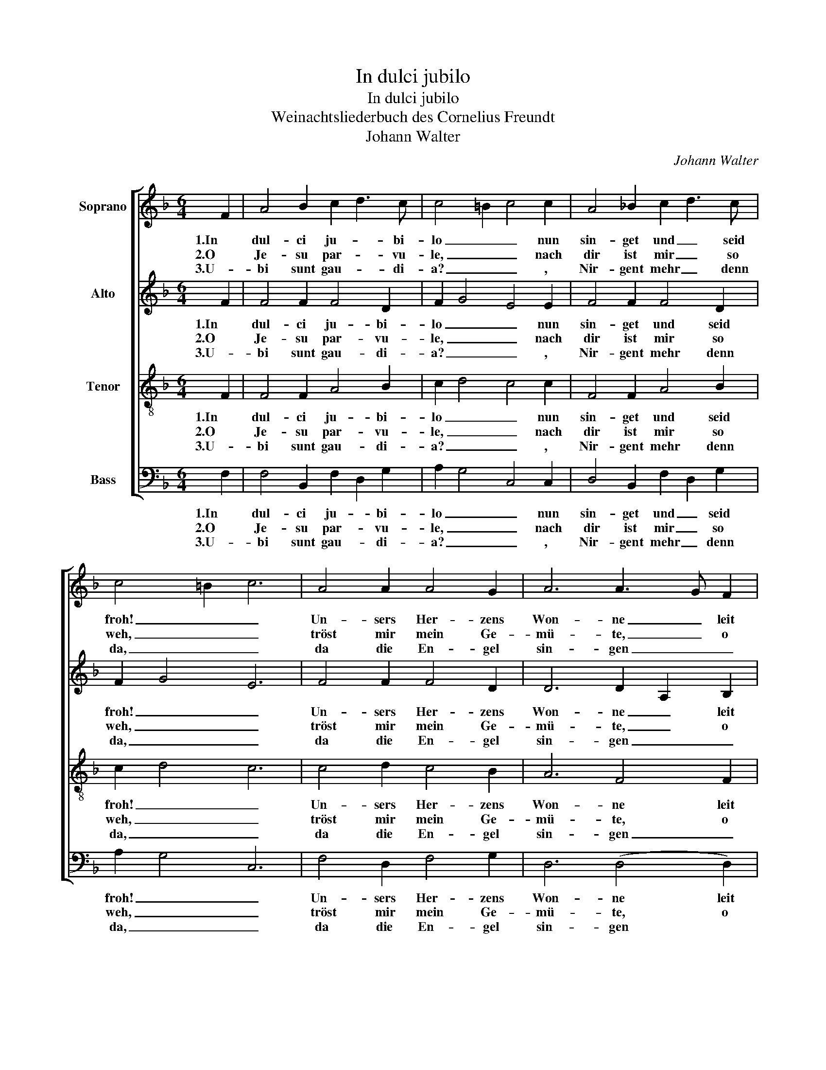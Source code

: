 X:1
T:In dulci jubilo
T:In dulci jubilo
T:Weinachtsliederbuch des Cornelius Freundt
T:Johann Walter
C:Johann Walter
%%score [ 1 2 3 4 ]
L:1/8
M:6/4
K:F
V:1 treble nm="Soprano"
V:2 treble nm="Alto"
V:3 treble-8 nm="Tenor"
V:4 bass nm="Bass"
V:1
 F2 | A4 B2 c2 d3 c | c4 =B2 c4 c2 | A4 _B2 c2 d3 c | c4 =B2 c6 | A4 A2 A4 G2 | A6 A3 G F2 | %7
w: 1.In|dul- ci ju- * bi-|lo _ _ nun|sin- get und _ seid|froh! _ _|Un- sers Her- zens|Won- ne _ leit|
w: 2.O|Je- su par- * vu-|le, _ _ nach|dir ist mir _ so|weh, _ _|tröst mir mein Ge-|mü- te, _ o|
w: 3.U-|bi sunt gau- * di-|a? _ _ ,|Nir- gent mehr _ denn|da, _ _|da die En- gel|sin- gen _ _|
 E4 E2 F4 E2 | F2 A2 B2 c4 c2 | A4 A2 A4 G2 | A6 A3 G F2 | E4 E2 F4 E2 | F2 A2 B2 c6 | %13
w: in prae- se- pi-|o _ _ _ und|leuch- tet als die|Son- ne _ ma-|tris in gre- mi-|o. _ _ _|
w: pu- er o- pti-|me, _ _ _ durch|al- le dei- ne|Gü- te, _ o|prin- ceps glo- ri-|ae. _ _ _|
w: no- va can- ti-|ca _ _ _ .|und die Schel- len|klin- gen _ in|re- gis cu- ri-|a. _ _ _|
 F4 F2 G4 G2 | A4 F2 G6 | A3 G F2 E2 D2 E2 | F6- F4 |] %17
w: Al- pha es et|O, _ _|Al- * pha es _ et|O. _|
w: Tra- he me post|te, _ _|tra- * he me _ post|te. _|
w: Ei- a, wär'n wir|da, _ _|ei- * a, wär'n _ wir|da. _|
V:2
 F2 | F4 F2 F4 D2 | F2 G4 E4 E2 | F4 F2 F4 D2 | F2 G4 E6 | F4 F2 F4 D2 | D6 D2 A,2 B,2 | %7
w: 1.In|dul- ci ju- bi-|lo _ _ nun|sin- get und seid|froh! _ _|Un- sers Her- zens|Won- ne _ leit|
w: 2.O|Je- su par- vu-|le, _ _ nach|dir ist mir so|weh, _ _|tröst mir mein Ge-|mü- te, _ o|
w: 3.U-|bi sunt gau- di-|a? _ _ ,|Nir- gent mehr denn|da, _ _|da die En- gel|sin- gen _ _|
 C4 C2 C4 C2 | A,2 D4 C4 C2 | F4 F2 F4 D2 | D6 D2 A,2 B,2 | C4 C2 C4 C2 | A,2 D4 C6 | %13
w: in prae- se- pi-|o _ _ und|leuch- tet als die|Son- ne _ ma-|tris in gre- mi-|o. _ _|
w: pu- er o- pti-|me, _ _ durch|al- le dei- ne|Gü- te, _ o|prin- ceps glo- ri-|ae. _ _|
w: no- va can- ti-|ca _ _ .|und die Schel- len|klin- gen _ in|re- gis cu- ri-|a. _ _|
 D4 D2 B,4 B,2 | A,2 C2 D2 E3 F G2 | F4 C2 C2 D2 C2 | C6- C4 |] %17
w: Al- pha es et|O, _ _ _ _ _|Al- pha es _ et|O. _|
w: Tra- he me post|te, _ _ _ _ _|tra- he me _ post|te. _|
w: Ei- a, wär'n wir|da, _ _ _ _ _|ei- a, wär'n _ wir|da. _|
V:3
 F2 | F4 F2 A4 B2 | c2 d4 c4 c2 | F4 F2 A4 B2 | c2 d4 c6 | c4 d2 c4 B2 | A6 F4 F2 | G4 G2 A4 G2 | %8
w: 1.In|dul- ci ju- bi-|lo _ _ nun|sin- get und seid|froh! _ _|Un- sers Her- zens|Won- ne leit|in prae- se- pi-|
w: 2.O|Je- su par- vu-|le, _ _ nach|dir ist mir so|weh, _ _|tröst mir mein Ge-|mü- te, o|pu- er o- pti-|
w: 3.U-|bi sunt gau- di-|a? _ _ ,|Nir- gent mehr denn|da, _ _|da die En- gel|sin- gen _|no- va can- ti-|
 F4 G2 A4 A2 | c4 d2 c4 B2 | A6 F4 F2 | G4 G2 A4 G2 | F4 G2 A6 | D4 D2 E4 E2 | F6 c6 | %15
w: o _ _ und|leuch- tet als die|Son- ne ma-|tris in gre- mi-|o. _ _|Al- pha es et|O, _|
w: me, _ _ durch|al- le dei- ne|Gü- te, o|prin- ceps glo- ri-|ae. _ _|Tra- he me post|te, _|
w: ca _ _ .|und die Schel- len|klin- gen in|re- gis cu- ri-|a. _ _|Ei- a, wär'n wir|da, _|
 A4 A2 G4 G2 | F6- F4 |] %17
w: Al- pha es et|O. _|
w: tra- he me post|te. _|
w: ei- a, wär'n wir|da. _|
V:4
 F,2 | F,4 B,,2 F,2 D,2 G,2 | A,2 G,4 C,4 C,2 | D,4 B,,2 F,2 D,2 G,2 | A,2 G,4 C,6 | %5
w: 1.In|dul- ci ju- * bi-|lo _ _ nun|sin- get und _ seid|froh! _ _|
w: 2.O|Je- su par- * vu-|le, _ _ nach|dir ist mir _ so|weh, _ _|
w: 3.U-|bi sunt gau- * di-|a? _ _ ,|Nir- gent mehr _ denn|da, _ _|
 F,4 D,2 F,4 G,2 | D,6 (D,4 D,2) | C,4 C,2 F,4 C,2 | D,4 B,,2 A,,4 A,2 | F,4 D,2 F,4 G,2 | %10
w: Un- sers Her- zens|Won- ne leit|in prae- se- pi-|o _ _ und|leuch- tet als die|
w: tröst mir mein Ge-|mü- te, o|pu- er o- pti-|me, _ _ durch|al- le dei- ne|
w: da die En- gel|sin- gen *|no- va can- ti-|ca _ _ .|und die Schel- len|
 D,6 D,4 D,2 | C,4 C,2 F,4 C,2 | D,4 B,,2 A,,6 | B,,4 B,,2 G,,4 G,,2 | F,,2 F,2 D,2 C,3 D, E,2 | %15
w: Son- ne ma-|tris in gre- mi-|o. _ _|Al- pha es et|O, _ _ _ _ _|
w: Gü- te, o|prin- ceps glo- ri-|ae. _ _|Tra- he me post|te, _ _ _ _ _|
w: klin- gen in|re- gis cu- ri-|a. _ _|Ei- a, wär'n wir|da, _ _ _ _ _|
 F,2 D,2 F,2 C,2 B,,2 C,2 | F,,6- F,,4 |] %17
w: Al- * pha es _ et|O. _|
w: tra- * he me _ post|te. _|
w: ei- * a, wär'n _ wir|da. _|

